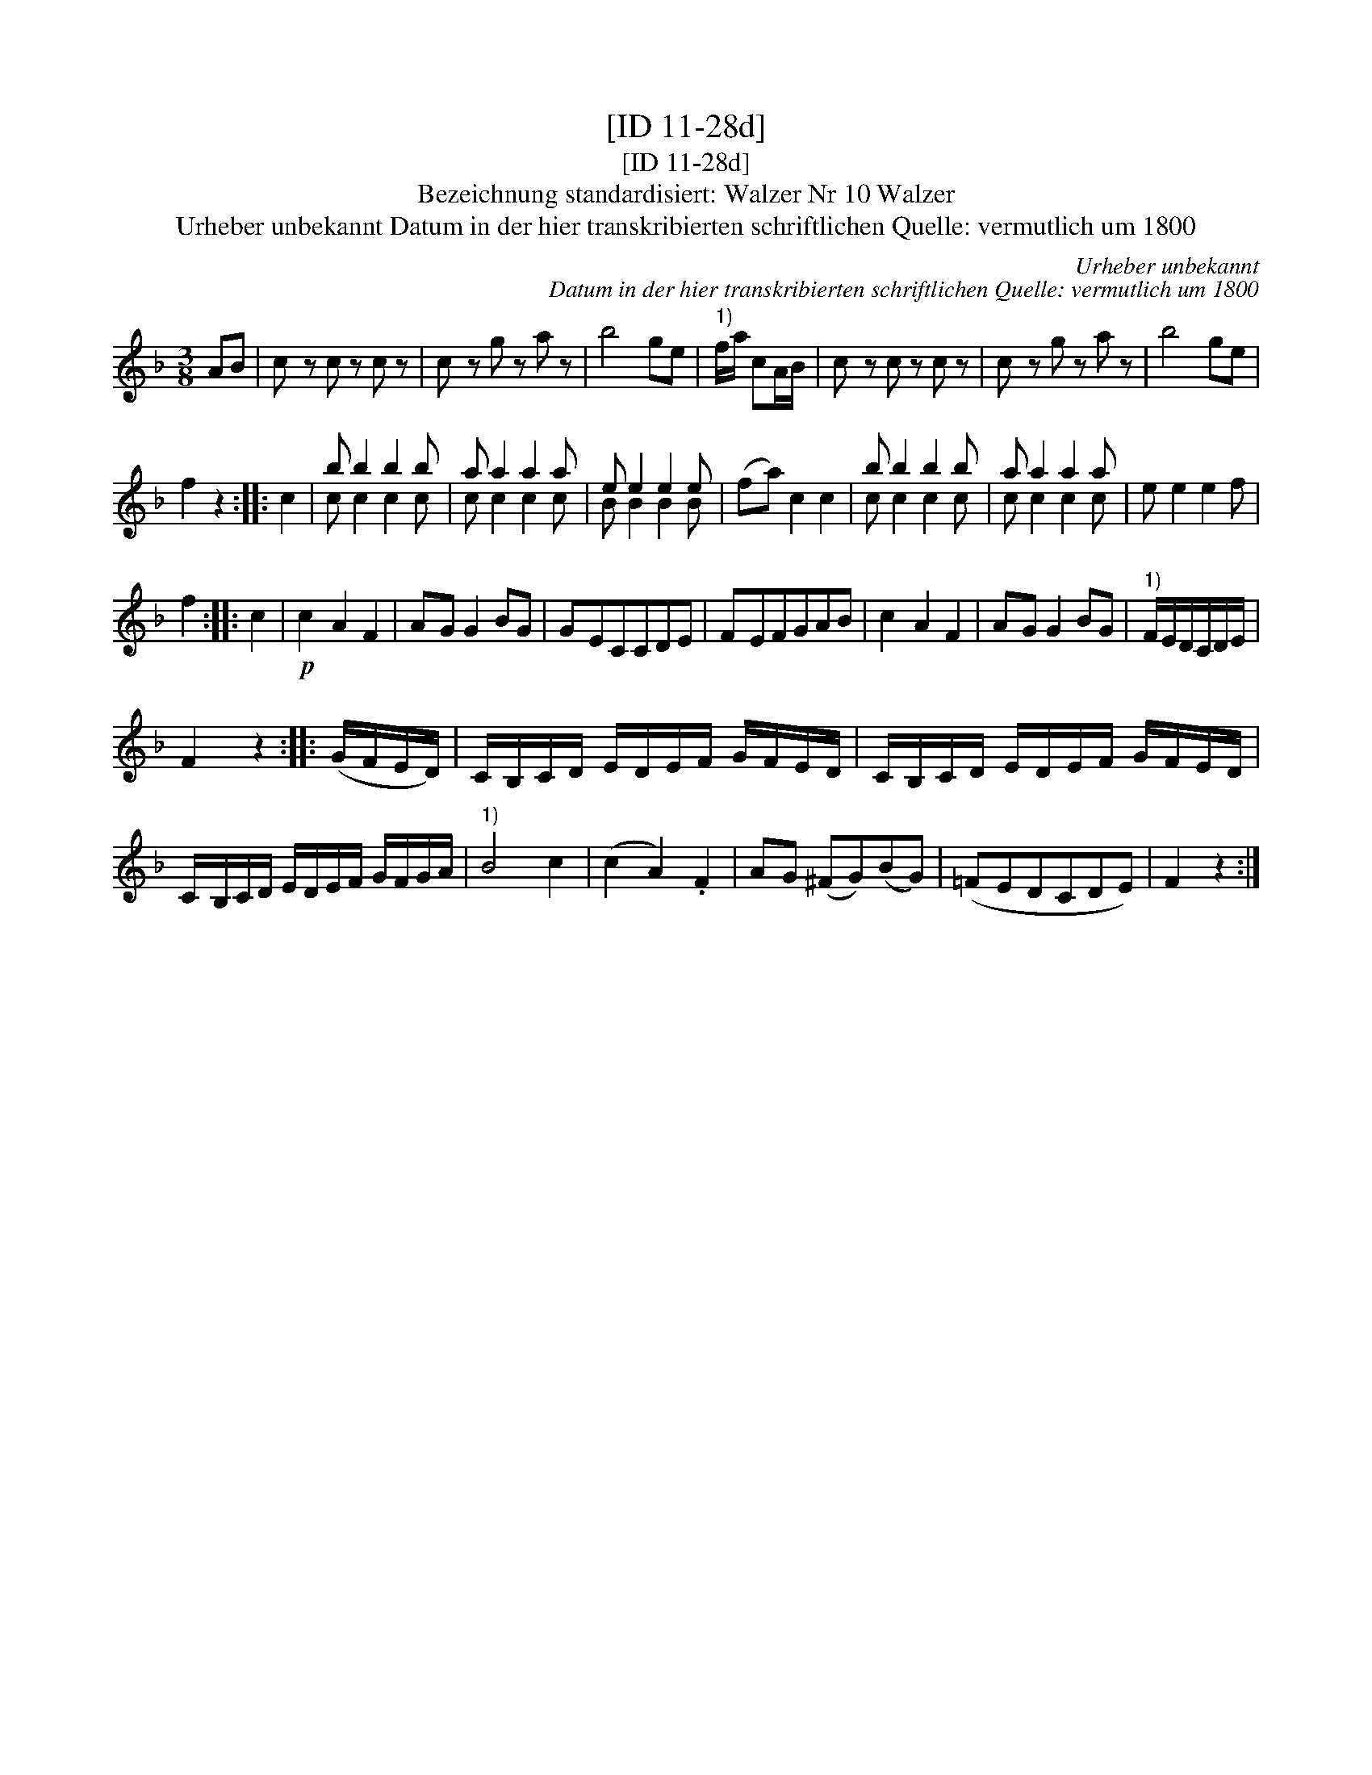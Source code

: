 X:1
T:[ID 11-28d]
T:[ID 11-28d]
T:Bezeichnung standardisiert: Walzer Nr 10 Walzer
T:Urheber unbekannt Datum in der hier transkribierten schriftlichen Quelle: vermutlich um 1800
C:Urheber unbekannt
C:Datum in der hier transkribierten schriftlichen Quelle: vermutlich um 1800
%%score ( 1 2 )
L:1/8
M:3/8
K:F
V:1 treble 
V:2 treble 
V:1
 AB | c z c z c z | c z g z a z | b4 ge |"^1)" f/a/ cA/B/ | c z c z c z | c z g z a z | b4 ge | %8
 f2 z2 :: c2 | b b2 b2 b | a a2 a2 a | e e2 e2 e | (fa) c2 c2 | b b2 b2 b | a a2 a2 a | e e2 e2 f | %17
 f2 :: c2 |!p! c2 A2 F2 | AG G2 BG | GECCDE | FEFGAB | c2 A2 F2 | AG G2 BG |"^1)" F/E/D/C/D/E/ | %26
 F2 z2 :: (G/F/E/D/) | C/B,/C/D/ E/D/E/F/ G/F/E/D/ | C/B,/C/D/ E/D/E/F/ G/F/E/D/ | %30
 C/B,/C/D/ E/D/E/F/ G/F/G/A/ |"^1)" B4 c2 | (c2 A2) .F2 | AG (^FG)(BG) | (=FEDCDE) | F2 z2 :| %36
V:2
 x2 | x6 | x6 | x6 | x3 | x6 | x6 | x6 | x4 :: x2 | c c2 c2 c | c c2 c2 c | B B2 B2 B | x6 | %14
 c c2 c2 c | c c2 c2 c | x6 | x2 :: x2 | x6 | x6 | x6 | x6 | x6 | x6 | x3 | x4 :: x2 | x6 | x6 | %30
 x6 | x6 | x6 | x6 | x6 | x4 :| %36

